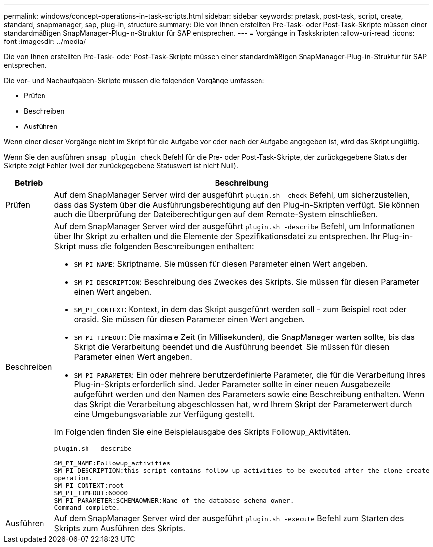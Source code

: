 ---
permalink: windows/concept-operations-in-task-scripts.html 
sidebar: sidebar 
keywords: pretask, post-task, script, create, standard, snapmanager, sap, plug-in, structure 
summary: Die von Ihnen erstellten Pre-Task- oder Post-Task-Skripte müssen einer standardmäßigen SnapManager-Plug-in-Struktur für SAP entsprechen. 
---
= Vorgänge in Taskskripten
:allow-uri-read: 
:icons: font
:imagesdir: ../media/


[role="lead"]
Die von Ihnen erstellten Pre-Task- oder Post-Task-Skripte müssen einer standardmäßigen SnapManager-Plug-in-Struktur für SAP entsprechen.

Die vor- und Nachaufgaben-Skripte müssen die folgenden Vorgänge umfassen:

* Prüfen
* Beschreiben
* Ausführen


Wenn einer dieser Vorgänge nicht im Skript für die Aufgabe vor oder nach der Aufgabe angegeben ist, wird das Skript ungültig.

Wenn Sie den ausführen `smsap plugin check` Befehl für die Pre- oder Post-Task-Skripte, der zurückgegebene Status der Skripte zeigt Fehler (weil der zurückgegebene Statuswert ist nicht Null).

|===
| Betrieb | Beschreibung 


 a| 
Prüfen
 a| 
Auf dem SnapManager Server wird der ausgeführt `plugin.sh -check` Befehl, um sicherzustellen, dass das System über die Ausführungsberechtigung auf den Plug-in-Skripten verfügt. Sie können auch die Überprüfung der Dateiberechtigungen auf dem Remote-System einschließen.



 a| 
Beschreiben
 a| 
Auf dem SnapManager Server wird der ausgeführt `plugin.sh -describe` Befehl, um Informationen über Ihr Skript zu erhalten und die Elemente der Spezifikationsdatei zu entsprechen. Ihr Plug-in-Skript muss die folgenden Beschreibungen enthalten:

* `SM_PI_NAME`: Skriptname. Sie müssen für diesen Parameter einen Wert angeben.
* `SM_PI_DESCRIPTION`: Beschreibung des Zweckes des Skripts. Sie müssen für diesen Parameter einen Wert angeben.
* `SM_PI_CONTEXT`: Kontext, in dem das Skript ausgeführt werden soll - zum Beispiel root oder orasid. Sie müssen für diesen Parameter einen Wert angeben.
* `SM_PI_TIMEOUT`: Die maximale Zeit (in Millisekunden), die SnapManager warten sollte, bis das Skript die Verarbeitung beendet und die Ausführung beendet. Sie müssen für diesen Parameter einen Wert angeben.
* `SM_PI_PARAMETER`: Ein oder mehrere benutzerdefinierte Parameter, die für die Verarbeitung Ihres Plug-in-Skripts erforderlich sind. Jeder Parameter sollte in einer neuen Ausgabezeile aufgeführt werden und den Namen des Parameters sowie eine Beschreibung enthalten. Wenn das Skript die Verarbeitung abgeschlossen hat, wird Ihrem Skript der Parameterwert durch eine Umgebungsvariable zur Verfügung gestellt.


Im Folgenden finden Sie eine Beispielausgabe des Skripts Followup_Aktivitäten.

[listing]
----
plugin.sh - describe

SM_PI_NAME:Followup_activities
SM_PI_DESCRIPTION:this script contains follow-up activities to be executed after the clone create
operation.
SM_PI_CONTEXT:root
SM_PI_TIMEOUT:60000
SM_PI_PARAMETER:SCHEMAOWNER:Name of the database schema owner.
Command complete.
----


 a| 
Ausführen
 a| 
Auf dem SnapManager Server wird der ausgeführt `plugin.sh -execute` Befehl zum Starten des Skripts zum Ausführen des Skripts.

|===